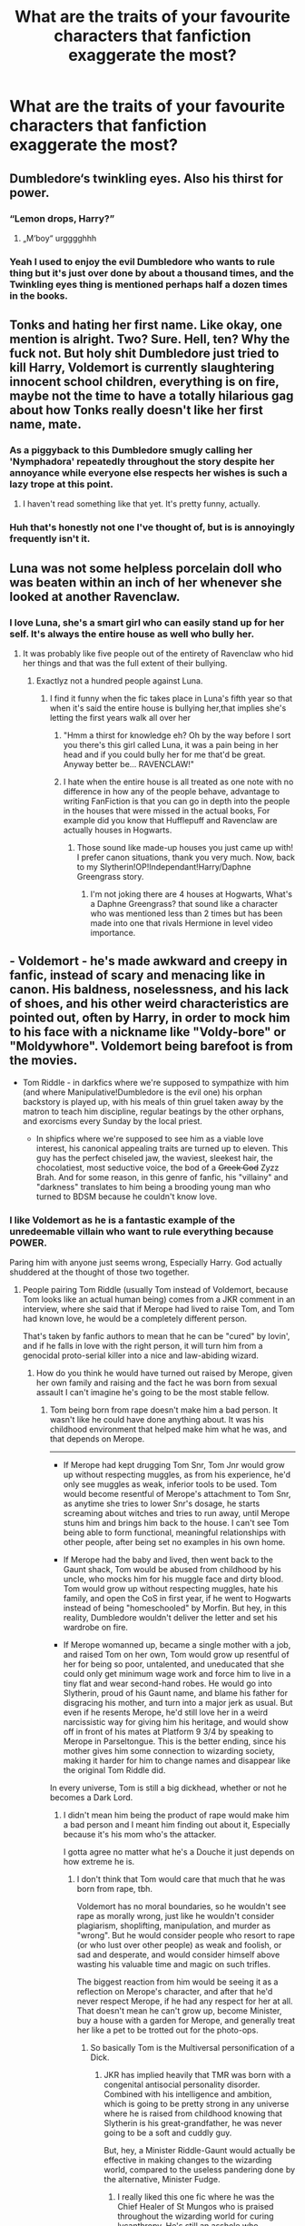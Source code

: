 #+TITLE: What are the traits of your favourite characters that fanfiction exaggerate the most?

* What are the traits of your favourite characters that fanfiction exaggerate the most?
:PROPERTIES:
:Author: TheAncientSun
:Score: 19
:DateUnix: 1551473190.0
:DateShort: 2019-Mar-02
:END:

** Dumbledore‘s twinkling eyes. Also his thirst for power.
:PROPERTIES:
:Score: 42
:DateUnix: 1551475240.0
:DateShort: 2019-Mar-02
:END:

*** “Lemon drops, Harry?”
:PROPERTIES:
:Author: InquisitorCOC
:Score: 29
:DateUnix: 1551477865.0
:DateShort: 2019-Mar-02
:END:

**** „M‘boy“ urgggghhh
:PROPERTIES:
:Score: 14
:DateUnix: 1551514821.0
:DateShort: 2019-Mar-02
:END:


*** Yeah I used to enjoy the evil Dumbledore who wants to rule thing but it's just over done by about a thousand times, and the Twinkling eyes thing is mentioned perhaps half a dozen times in the books.
:PROPERTIES:
:Author: TheAncientSun
:Score: 8
:DateUnix: 1551475382.0
:DateShort: 2019-Mar-02
:END:


** Tonks and hating her first name. Like okay, one mention is alright. Two? Sure. Hell, ten? Why the fuck not. But holy shit Dumbledore just tried to kill Harry, Voldemort is currently slaughtering innocent school children, everything is on fire, maybe not the time to have a totally hilarious gag about how Tonks really doesn't like her first name, mate.
:PROPERTIES:
:Author: Cally6
:Score: 42
:DateUnix: 1551478241.0
:DateShort: 2019-Mar-02
:END:

*** As a piggyback to this Dumbledore smugly calling her 'Nymphadora' repeatedly throughout the story despite her annoyance while everyone else respects her wishes is such a lazy trope at this point.
:PROPERTIES:
:Author: PetrificusSomewhatus
:Score: 25
:DateUnix: 1551479105.0
:DateShort: 2019-Mar-02
:END:

**** I haven't read something like that yet. It's pretty funny, actually.
:PROPERTIES:
:Author: emong757
:Score: 3
:DateUnix: 1551487220.0
:DateShort: 2019-Mar-02
:END:


*** Huh that's honestly not one I've thought of, but is is annoyingly frequently isn't it.
:PROPERTIES:
:Author: TheAncientSun
:Score: 5
:DateUnix: 1551478486.0
:DateShort: 2019-Mar-02
:END:


** Luna was not some helpless porcelain doll who was beaten within an inch of her whenever she looked at another Ravenclaw.
:PROPERTIES:
:Author: Bleepbloopbotz
:Score: 35
:DateUnix: 1551478046.0
:DateShort: 2019-Mar-02
:END:

*** I love Luna, she's a smart girl who can easily stand up for her self. It's always the entire house as well who bully her.
:PROPERTIES:
:Author: TheAncientSun
:Score: 13
:DateUnix: 1551478179.0
:DateShort: 2019-Mar-02
:END:

**** It was probably like five people out of the entirety of Ravenclaw who hid her things and that was the full extent of their bullying.
:PROPERTIES:
:Author: Bleepbloopbotz
:Score: 15
:DateUnix: 1551478267.0
:DateShort: 2019-Mar-02
:END:

***** Exactlyz not a hundred people against Luna.
:PROPERTIES:
:Author: TheAncientSun
:Score: 7
:DateUnix: 1551478412.0
:DateShort: 2019-Mar-02
:END:

****** I find it funny when the fic takes place in Luna's fifth year so that when it's said the entire house is bullying her,that implies she's letting the first years walk all over her
:PROPERTIES:
:Author: Bleepbloopbotz
:Score: 21
:DateUnix: 1551478898.0
:DateShort: 2019-Mar-02
:END:

******* "Hmm a thirst for knowledge eh? Oh by the way before I sort you there's this girl called Luna, it was a pain being in her head and if you could bully her for me that'd be great. Anyway better be... RAVENCLAW!"
:PROPERTIES:
:Author: WantDiscussion
:Score: 18
:DateUnix: 1551481269.0
:DateShort: 2019-Mar-02
:END:


******* I hate when the entire house is all treated as one note with no difference in how any of the people behave, advantage to writing FanFiction is that you can go in depth into the people in the houses that were missed in the actual books, For example did you know that Hufflepuff and Ravenclaw are actually houses in Hogwarts.
:PROPERTIES:
:Author: TheAncientSun
:Score: 10
:DateUnix: 1551479034.0
:DateShort: 2019-Mar-02
:END:

******** Those sound like made-up houses you just came up with! I prefer canon situations, thank you very much. Now, back to my Slytherin!OP!Independant!Harry/Daphne Greengrass story.
:PROPERTIES:
:Author: CalculusWarrior
:Score: 11
:DateUnix: 1551482983.0
:DateShort: 2019-Mar-02
:END:

********* I'm not joking there are 4 houses at Hogwarts, What's a Daphne Greengrass? that sound like a character who was mentioned less than 2 times but has been made into one that rivals Hermione in level video importance.
:PROPERTIES:
:Author: TheAncientSun
:Score: 4
:DateUnix: 1551483079.0
:DateShort: 2019-Mar-02
:END:


** - Voldemort - he's made awkward and creepy in fanfic, instead of scary and menacing like in canon. His baldness, noselessness, and his lack of shoes, and his other weird characteristics are pointed out, often by Harry, in order to mock him to his face with a nickname like "Voldy-bore" or "Moldywhore". Voldemort being barefoot is from the movies.

- Tom Riddle - in darkfics where we're supposed to sympathize with him (and where Manipulative!Dumbledore is the evil one) his orphan backstory is played up, with his meals of thin gruel taken away by the matron to teach him discipline, regular beatings by the other orphans, and exorcisms every Sunday by the local priest.

  - In shipfics where we're supposed to see him as a viable love interest, his canonical appealing traits are turned up to eleven. This guy has the perfect chiseled jaw, the waviest, sleekest hair, the chocolatiest, most seductive voice, the bod of a +Greek God+ Zyzz Brah. And for some reason, in this genre of fanfic, his "villainy" and "darkness" translates to him being a brooding young man who turned to BDSM because he couldn't know love.
:PROPERTIES:
:Author: 4ecks
:Score: 29
:DateUnix: 1551480270.0
:DateShort: 2019-Mar-02
:END:

*** I like Voldemort as he is a fantastic example of the unredeemable villain who want to rule everything because POWER.

Paring him with anyone just seems wrong, Especially Harry. God actually shuddered at the thought of those two together.
:PROPERTIES:
:Author: TheAncientSun
:Score: 11
:DateUnix: 1551480587.0
:DateShort: 2019-Mar-02
:END:

**** People pairing Tom Riddle (usually Tom instead of Voldemort, because Tom looks like an actual human being) comes from a JKR comment in an interview, where she said that if Merope had lived to raise Tom, and Tom had known love, he would be a completely different person.

That's taken by fanfic authors to mean that he can be "cured" by lovin', and if he falls in love with the right person, it will turn him from a genocidal proto-serial killer into a nice and law-abiding wizard.
:PROPERTIES:
:Author: 4ecks
:Score: 15
:DateUnix: 1551480916.0
:DateShort: 2019-Mar-02
:END:

***** How do you think he would have turned out raised by Merope, given her own family and raising and the fact he was born from sexual assault I can't imagine he's going to be the most stable fellow.
:PROPERTIES:
:Author: TheAncientSun
:Score: 6
:DateUnix: 1551481211.0
:DateShort: 2019-Mar-02
:END:

****** Tom being born from rape doesn't make him a bad person. It wasn't like he could have done anything about. It was his childhood environment that helped make him what he was, and that depends on Merope.

--------------

- If Merope had kept drugging Tom Snr, Tom Jnr would grow up without respecting muggles, as from his experience, he'd only see muggles as weak, inferior tools to be used. Tom would become resentful of Merope's attachment to Tom Snr, as anytime she tries to lower Snr's dosage, he starts screaming about witches and tries to run away, until Merope stuns him and brings him back to the house. I can't see Tom being able to form functional, meaningful relationships with other people, after being set no examples in his own home.

- If Merope had the baby and lived, then went back to the Gaunt shack, Tom would be abused from childhood by his uncle, who mocks him for his muggle face and dirty blood. Tom would grow up without respecting muggles, hate his family, and open the CoS in first year, if he went to Hogwarts instead of being "homeschooled" by Morfin. But hey, in this reality, Dumbledore wouldn't deliver the letter and set his wardrobe on fire.

- If Merope womanned up, became a single mother with a job, and raised Tom on her own, Tom would grow up resentful of her for being so poor, untalented, and uneducated that she could only get minimum wage work and force him to live in a tiny flat and wear second-hand robes. He would go into Slytherin, proud of his Gaunt name, and blame his father for disgracing his mother, and turn into a major jerk as usual. But even if he resents Merope, he'd still love her in a weird narcissistic way for giving him his heritage, and would show off in front of his mates at Platform 9 3/4 by speaking to Merope in Parseltongue. This is the better ending, since his mother gives him some connection to wizarding society, making it harder for him to change names and disappear like the original Tom Riddle did.

In every universe, Tom is still a big dickhead, whether or not he becomes a Dark Lord.
:PROPERTIES:
:Author: 4ecks
:Score: 19
:DateUnix: 1551482321.0
:DateShort: 2019-Mar-02
:END:

******* I didn't mean him being the product of rape would make him a bad person and I meant him finding out about it, Especially because it's his mom who's the attacker.

I gotta agree no matter what he's a Douche it just depends on how extreme he is.
:PROPERTIES:
:Author: TheAncientSun
:Score: 8
:DateUnix: 1551482481.0
:DateShort: 2019-Mar-02
:END:

******** I don't think that Tom would care that much that he was born from rape, tbh.

Voldemort has no moral boundaries, so he wouldn't see rape as morally wrong, just like he wouldn't consider plagiarism, shoplifting, manipulation, and murder as "wrong". But he would consider people who resort to rape (or who lust over other people) as weak and foolish, or sad and desperate, and would consider himself above wasting his valuable time and magic on such trifles.

The biggest reaction from him would be seeing it as a reflection on Merope's character, and after that he'd never respect Merope, if he had any respect for her at all. That doesn't mean he can't grow up, become Minister, buy a house with a garden for Merope, and generally treat her like a pet to be trotted out for the photo-ops.
:PROPERTIES:
:Author: 4ecks
:Score: 7
:DateUnix: 1551483154.0
:DateShort: 2019-Mar-02
:END:

********* So basically Tom is the Multiversal personification of a Dick.
:PROPERTIES:
:Author: TheAncientSun
:Score: 4
:DateUnix: 1551483225.0
:DateShort: 2019-Mar-02
:END:

********** JKR has implied heavily that TMR was born with a congenital antisocial personality disorder. Combined with his intelligence and ambition, which is going to be pretty strong in any universe where he is raised from childhood knowing that Slytherin is his great-grandfather, he was never going to be a soft and cuddly guy.

But, hey, a Minister Riddle-Gaunt would actually be effective in making changes to the wizarding world, compared to the useless pandering done by the alternative, Minister Fudge.
:PROPERTIES:
:Author: 4ecks
:Score: 5
:DateUnix: 1551483828.0
:DateShort: 2019-Mar-02
:END:

*********** I really liked this one fic where he was the Chief Healer of St Mungos who is praised throughout the wizarding world for curing lycanthropy. He's still an asshole who terrorizes the trainee healers, but the praise he gets for his healer feats seems to be enough for this incarnation of him.
:PROPERTIES:
:Author: hamoboy
:Score: 6
:DateUnix: 1551503138.0
:DateShort: 2019-Mar-02
:END:

************ That was a fun fic.
:PROPERTIES:
:Author: Solo_is_my_copliot
:Score: 1
:DateUnix: 1551522371.0
:DateShort: 2019-Mar-02
:END:


*********** I categorically reject the idea that he couldn't have been a kind, loving person if he'd had a healthy childhood, but nor do I believe that Merope could have ever provided one. This is the woman who was abused by her father and brother, whom Harry describes as the most "defeated-looking person" he's ever seen, who sincerely believed that drugging a hot dude whom she has a crush on because he's hot was a super romantic way to go about things (admittedly that last one is just Dumbledore's speculation, but, like, it's consistent with what we see of her). It's not even a matter of financial stability, although that's obviously an issue, too: she as a person was fundamentally unequipped for parenthood.
:PROPERTIES:
:Author: DeliSoupItExplodes
:Score: 3
:DateUnix: 1551551110.0
:DateShort: 2019-Mar-02
:END:


***** I revetly read a fic that Hermione raised Tom, and I think it did a good job of portraying Tom as he aged - still dark, he even made horcruxes - but much less psycho. He went on to be minister iirc
:PROPERTIES:
:Author: pinetreeFTW
:Score: 3
:DateUnix: 1551485856.0
:DateShort: 2019-Mar-02
:END:

****** What's the title, please? That sounds interesting!
:PROPERTIES:
:Author: noemi_anais
:Score: 1
:DateUnix: 1551491254.0
:DateShort: 2019-Mar-02
:END:

******* It's "Red Right Hand" by Nautical Paramour! Here's the link: [[https://www.fanfiction.net/s/12304702/1/Red-Right-Hand]]
:PROPERTIES:
:Author: pinetreeFTW
:Score: 2
:DateUnix: 1551492250.0
:DateShort: 2019-Mar-02
:END:

******** Thanks!
:PROPERTIES:
:Author: noemi_anais
:Score: 1
:DateUnix: 1551492332.0
:DateShort: 2019-Mar-02
:END:


** Ron holding on to an irrational hatred of anything and everything Slytherin despite "good" Slytherin characters being introduced and befriended by virtually everyone else in Harry's circle. Ron initially reacting negatively makes perfect sense but him doubling down despite all evidence to the contrary is such a tired trope.

Also, Ron being a disgusting eater. Noting his eating habits once in a story is fine. Noting it every time there is a meal time scene is just lazy.
:PROPERTIES:
:Author: PetrificusSomewhatus
:Score: 42
:DateUnix: 1551478107.0
:DateShort: 2019-Mar-02
:END:

*** I'm pretty sure it was a point in GoF that Ron was considering asking some Slytherins to the Yule Ball. So Canon Ron doesn't hate them /that/ much, it's really Malfoy that he hates (understandably).
:PROPERTIES:
:Author: Threedom_isnt_3
:Score: 13
:DateUnix: 1551500915.0
:DateShort: 2019-Mar-02
:END:


*** "MBusdrgl murf lempheern?" Ron managed gurgle out of his morbidly extended cheeks, mouth full and overflowing with gravy soaked stuffing. Crumbs sprayed clear across the table and rivers of unidentifiable greasy liquid flowed down his chin to fit right in with the all the old stains on his putrid and crusty robes. He grabbed another handful of mashed potatoes in preparation to shove into his face hole at the soonest possible opportunity. No, wait, scratch that last part - Ron impressed himself when he managed to cram in a full third of the mash without wasting time waiting for more space.

Harry shook his head with fond exasperation. /Classic Ron/.

--------------

 

Sound about right?
:PROPERTIES:
:Author: TheVoteMote
:Score: 12
:DateUnix: 1551516142.0
:DateShort: 2019-Mar-02
:END:


*** Yeah when even I read Ron shouting "Slimy Slytherin" I do roll my eyes.

And as for his eating habits, perhaps he is a bit fast with the food but he grew up with half a dozen siblings so he had to her there quick.
:PROPERTIES:
:Author: TheAncientSun
:Score: 16
:DateUnix: 1551478310.0
:DateShort: 2019-Mar-02
:END:


** Hermione going over essay length limits even after being told not to, especially when the fic also has her blindly follow instructions from any and all authority figures. Like, pick a lane!
:PROPERTIES:
:Author: siderumincaelo
:Score: 18
:DateUnix: 1551485980.0
:DateShort: 2019-Mar-02
:END:


** Many Hermione-centric stories exaggerates her desire to stand up against the world for "right" thing. When she's shown in the books she is a *teenager*. Of course she's ready to fight the world for her current believes -- this is part of rebellious teenage years. Growing up is also accepting that the world isn't the black and white only, but there are a lot of shades of grey.
:PROPERTIES:
:Author: DrunkBystander
:Score: 11
:DateUnix: 1551490538.0
:DateShort: 2019-Mar-02
:END:


** Molly Weasley's maternal nature turning into her being some shrieking harpy control freak.

As a parent, I completely understand how she acts in canon, but it seems like many fanfic authors interpret her as having cranked the 'mothering' dial to eleventy, or worse, make her caring nature so unrealistically centered on her biological family (when she clearly cares about just about everyone) that she would love potion/imperius whoever to make her family 'happier', etc.

This read of her character always seemed very immature and/or one-dimensional to me, and always makes me think the author is an angsty teenager who screams "it's not a phase mom!" at least twice a week.
:PROPERTIES:
:Score: 11
:DateUnix: 1551532788.0
:DateShort: 2019-Mar-02
:END:

*** Most character portrayals in FanFiction are one dimensional especially the Weasley family, Molly can be a bit over bearing perhaps but she is definitely done a disservice in most stories.
:PROPERTIES:
:Author: TheAncientSun
:Score: 4
:DateUnix: 1551532988.0
:DateShort: 2019-Mar-02
:END:


** Luna's dreamy voice...tbf its hard to think of many different words to say dreamily for when luna speaks so i get it
:PROPERTIES:
:Author: Proffesor_Lovegood
:Score: 11
:DateUnix: 1551481450.0
:DateShort: 2019-Mar-02
:END:

*** She knows everything.
:PROPERTIES:
:Author: TheAncientSun
:Score: 5
:DateUnix: 1551481492.0
:DateShort: 2019-Mar-02
:END:


*** [deleted]
:PROPERTIES:
:Score: 2
:DateUnix: 1551741237.0
:DateShort: 2019-Mar-05
:END:

**** sorry many of those don't make sense to me...pensive means thoughtfully?? not dreamily?...or like how is beautifully conveying the same meaning as dreamily??? i get that Luna might say something beautifully but thats not the same as her having a dreamy voice
:PROPERTIES:
:Author: Proffesor_Lovegood
:Score: 2
:DateUnix: 1551749563.0
:DateShort: 2019-Mar-05
:END:

***** [deleted]
:PROPERTIES:
:Score: 1
:DateUnix: 1551749914.0
:DateShort: 2019-Mar-05
:END:

****** u/Proffesor_Lovegood:
#+begin_quote
  Ethereal
#+end_quote

this kind of means 'far off'? or sort of distant right? that is close one to dreamily maybe? my english is pretty bad but i think that one is closet to having simlar meaning to dreamy. airy and floaty are pretty close
:PROPERTIES:
:Author: Proffesor_Lovegood
:Score: 2
:DateUnix: 1551750133.0
:DateShort: 2019-Mar-05
:END:

******* [deleted]
:PROPERTIES:
:Score: 2
:DateUnix: 1551750571.0
:DateShort: 2019-Mar-05
:END:

******** I find you need to get some what creative with Luna when she's speaking to keep people attention. sometimes its better to not use 'dreamily' or an adverb like that at all and say soemthing like 'Luna said, seeming to lose interest in the sentance half way through, her eyes glazing over a little as she seemed to drft off to daydream about something else'
:PROPERTIES:
:Author: Proffesor_Lovegood
:Score: 2
:DateUnix: 1551784197.0
:DateShort: 2019-Mar-05
:END:


** Hermione knowing literally everything
:PROPERTIES:
:Author: natus92
:Score: 10
:DateUnix: 1551485896.0
:DateShort: 2019-Mar-02
:END:


** Harry regrowing his hair back after a haircut as a kid = metamorphmagus apparently.
:PROPERTIES:
:Author: Lord_Anarchy
:Score: 21
:DateUnix: 1551480370.0
:DateShort: 2019-Mar-02
:END:

*** Didn't you know that's the rule, He also grew his finger nails back once so he's half werewolf.
:PROPERTIES:
:Author: TheAncientSun
:Score: 13
:DateUnix: 1551480427.0
:DateShort: 2019-Mar-02
:END:


*** I think that's a nice grasp into canon if the writer wants to make Harry a metamorph.
:PROPERTIES:
:Author: JaimeJabs
:Score: 1
:DateUnix: 1552237932.0
:DateShort: 2019-Mar-10
:END:


** luna being unexpectedly wise about a topic like dealing with the death of a loved one gets turned into her being this weird ultra-perceptive almost-seer who can see through to the truth of everyone and everything
:PROPERTIES:
:Author: blockbaven
:Score: 9
:DateUnix: 1551494200.0
:DateShort: 2019-Mar-02
:END:


** If I see one more Sirius fic where he's a complete and utter womanizer......
:PROPERTIES:
:Author: euphoriaspill
:Score: 17
:DateUnix: 1551476893.0
:DateShort: 2019-Mar-02
:END:

*** Good point, at no point is it shown that he pursued woman with any enthusiasm.
:PROPERTIES:
:Author: TheAncientSun
:Score: 6
:DateUnix: 1551476968.0
:DateShort: 2019-Mar-02
:END:

**** The only hint we get in canon is the pictures of the Muggle women in bikinis that decorate his bedroom.

I always took it that he was sort of like Ginny when she was in school. She had a total of three boyfriends (Harry, Dean Thomas, and Michael Corner). I can't really imagine Sirius having anymore that that, but some fics carry on like he had a new girl every week.
:PROPERTIES:
:Author: Not_Steve
:Score: 12
:DateUnix: 1551481832.0
:DateShort: 2019-Mar-02
:END:

***** It's almost unheard of a teenage boy showing interest in sex.

some FanFiction take it further where he purposely ignores Harry to fool around with women.
:PROPERTIES:
:Author: TheAncientSun
:Score: 12
:DateUnix: 1551481960.0
:DateShort: 2019-Mar-02
:END:

****** u/AutumnSouls:
#+begin_quote
  It's almost unheard of a teenage boy showing interest in sex.
#+end_quote

I can't tell if this is sarcasm or not.
:PROPERTIES:
:Author: AutumnSouls
:Score: 7
:DateUnix: 1551487207.0
:DateShort: 2019-Mar-02
:END:

******* Yeah, I've been having the same difficulty w.r.t all his comments on this thread.
:PROPERTIES:
:Author: fiftydarkness
:Score: 3
:DateUnix: 1551519057.0
:DateShort: 2019-Mar-02
:END:


** Sirius.

His character is almost always trashed no matter what the author's intentions are. Rare are the fics that portray him as canon portrayed him - a grim, haunted man with so many demons whose only priority is Harry's safety and well-being.

Instead, we have him being a fun-loving, comedic womaniser in 99% of fics.

James also gets this treatment although to a lesser extent - Lily is almost always written as the character with better traits than James, even though she's the one who's a poor judge of character.

Fanon-Hermione is something that I absolutely detest. She can literally do no wrong.
:PROPERTIES:
:Author: avittamboy
:Score: 7
:DateUnix: 1551531133.0
:DateShort: 2019-Mar-02
:END:
